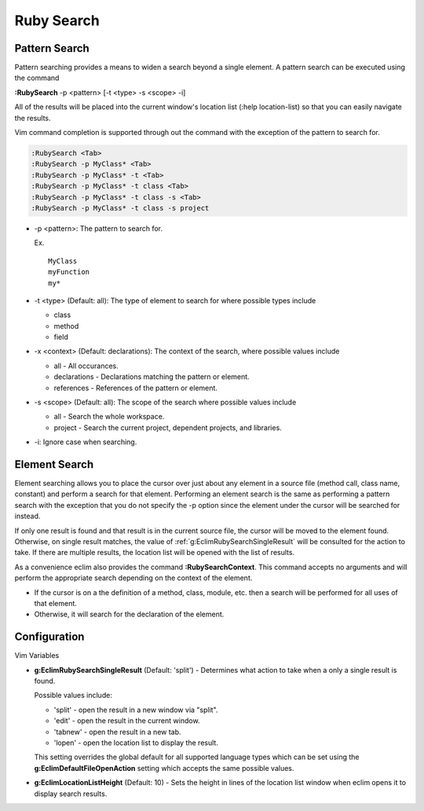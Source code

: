.. Copyright (C) 2005 - 2012  Eric Van Dewoestine

   This program is free software: you can redistribute it and/or modify
   it under the terms of the GNU General Public License as published by
   the Free Software Foundation, either version 3 of the License, or
   (at your option) any later version.

   This program is distributed in the hope that it will be useful,
   but WITHOUT ANY WARRANTY; without even the implied warranty of
   MERCHANTABILITY or FITNESS FOR A PARTICULAR PURPOSE.  See the
   GNU General Public License for more details.

   You should have received a copy of the GNU General Public License
   along with this program.  If not, see <http://www.gnu.org/licenses/>.

Ruby Search
===========

.. _\:RubySearch:

Pattern Search
--------------

Pattern searching provides a means to widen a search beyond a single
element.  A pattern search can be executed using the command

**:RubySearch** -p <pattern> [-t <type> -s <scope> -i]

All of the results will be placed into the current window's location list (:help
location-list) so that you can easily navigate the results.

Vim command completion is supported through out the command with the exception
of the pattern to search for.

.. code-block:: vim

  :RubySearch <Tab>
  :RubySearch -p MyClass* <Tab>
  :RubySearch -p MyClass* -t <Tab>
  :RubySearch -p MyClass* -t class <Tab>
  :RubySearch -p MyClass* -t class -s <Tab>
  :RubySearch -p MyClass* -t class -s project

- -p <pattern>: The pattern to search for.

  Ex.

  ::

    MyClass
    myFunction
    my*

- -t <type> (Default: all): The type of element to search for where possible
  types include

  - class
  - method
  - field

- -x <context> (Default: declarations): The context of the search, where
  possible values include

  - all - All occurances.
  - declarations - Declarations matching the pattern or element.
  - references - References of the pattern or element.

- -s <scope> (Default: all): The scope of the search where possible values
  include

  - all - Search the whole workspace.
  - project - Search the current project, dependent projects, and libraries.

- -i: Ignore case when searching.


Element Search
--------------

Element searching allows you to place the cursor over just about any element in
a source file (method call, class name, constant) and perform a search for that
element.  Performing an element search is the same as performing a pattern
search with the exception that you do not specify the -p option since the
element under the cursor will be searched for instead.

If only one result is found and that result is in the current source file, the
cursor will be moved to the element found.  Otherwise, on single result
matches, the value of :ref:`g:EclimRubySearchSingleResult` will be consulted
for the action to take.  If there are multiple results, the location list will
be opened with the list of results.

.. _\:RubySearchContext:

As a convenience eclim also provides the command **:RubySearchContext**.  This
command accepts no arguments and will perform the appropriate search depending
on the context of the element.

- If the cursor is on a the definition of a method, class, module, etc. then a
  search will be performed for all uses of that element.
- Otherwise, it will search for the declaration of the element.


Configuration
-------------

Vim Variables

.. _g\:EclimRubySearchSingleResult:

- **g:EclimRubySearchSingleResult** (Default: 'split') -
  Determines what action to take when a only a single result is found.

  Possible values include\:

  - 'split' - open the result in a new window via "split".
  - 'edit' - open the result in the current window.
  - 'tabnew' - open the result in a new tab.
  - 'lopen' - open the location list to display the result.

  This setting overrides the global default for all supported language types
  which can be set using the **g:EclimDefaultFileOpenAction** setting which
  accepts the same possible values.

- **g:EclimLocationListHeight** (Default: 10) -
  Sets the height in lines of the location list window when eclim opens it to
  display search results.
